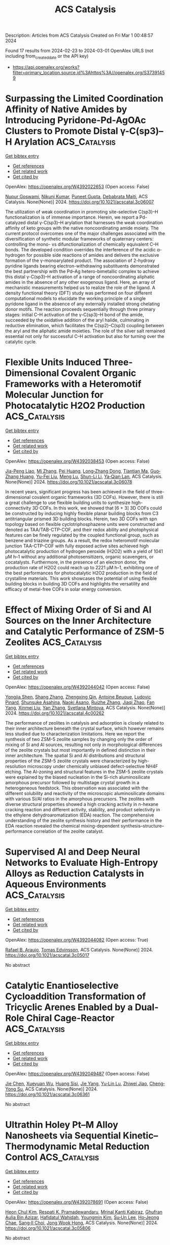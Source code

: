 #+TITLE: ACS Catalysis
Description: Articles from ACS Catalysis
Created on Fri Mar  1 00:48:57 2024

Found 17 results from 2024-02-23 to 2024-03-01
OpenAlex URLS (not including from_created_date or the API key)
- [[https://api.openalex.org/works?filter=primary_location.source.id%3Ahttps%3A//openalex.org/S37391459]]

* Surpassing the Limited Coordination Affinity of Native Amides by Introducing Pyridone-Pd-AgOAc Clusters to Promote Distal γ-C(sp3)–H Arylation  :ACS_Catalysis:
:PROPERTIES:
:UUID: https://openalex.org/W4392022653
:TOPICS: Transition-Metal-Catalyzed C–H Bond Functionalization, Transition Metal-Catalyzed Cross-Coupling Reactions, Homogeneous Catalysis with Transition Metals
:PUBLICATION_DATE: 2024-02-22
:END:    
    
[[elisp:(doi-add-bibtex-entry "https://doi.org/10.1021/acscatal.3c06007")][Get bibtex entry]] 

- [[elisp:(progn (xref--push-markers (current-buffer) (point)) (oa--referenced-works "https://openalex.org/W4392022653"))][Get references]]
- [[elisp:(progn (xref--push-markers (current-buffer) (point)) (oa--related-works "https://openalex.org/W4392022653"))][Get related work]]
- [[elisp:(progn (xref--push-markers (current-buffer) (point)) (oa--cited-by-works "https://openalex.org/W4392022653"))][Get cited by]]

OpenAlex: https://openalex.org/W4392022653 (Open access: False)
    
[[https://openalex.org/A5035962932][Nupur Goswami]], [[https://openalex.org/A5034740343][Nikunj Kumar]], [[https://openalex.org/A5021247800][Puneet Gupta]], [[https://openalex.org/A5051885484][Debabrata Maiti]], ACS Catalysis. None(None)] 2024. https://doi.org/10.1021/acscatal.3c06007 
     
The utilization of weak coordination in promoting site-selective C(sp3)–H functionalization is of immense importance. Herein, we report a Pd-catalyzed distal γ-C(sp3)–H arylation that harnesses the weak coordination affinity of keto groups with the native noncoordinating amide moiety. The current protocol overcomes one of the major challenges associated with the diversification of synthetic modular frameworks of quaternary centers: controlling the mono- vs difunctionalization of chemically equivalent C–H bonds. The developed condition overrides the interference of the acidic α-hydrogen for possible side reactions of amides and delivers the exclusive formation of the γ-monoarylated product. The association of 2-hydroxy pyridine ligands bearing electron-withdrawing substituents demonstrated the best partnership with the Pd–Ag hetero-bimetallic complex to achieve this distal γ-C(sp3)–H activation of a range of noncoordinating aliphatic amides in the absence of any other exogenous ligand. Here, an array of mechanistic measurements helped us to realize the role of the ligand. A density functional theory (DFT) study was performed on four different computational models to elucidate the working principle of a single pyridone ligand in the absence of any externally installed strong chelating donor motifs. The reaction proceeds sequentially through three primary stages: initial C–H activation of the γ-C(sp3)–H bond of the amide, succeeded by the oxidative addition of the aryl halide, culminating in reductive elimination, which facilitates the C(sp2)–C(sp3) coupling between the aryl and the aliphatic amide moieties. The role of the silver salt remained essential not only for successful C–H activation but also for turning over the catalytic cycle.    

    

* Flexible Units Induced Three-Dimensional Covalent Organic Frameworks with a Heteromotif Molecular Junction for Photocatalytic H2O2 Production  :ACS_Catalysis:
:PROPERTIES:
:UUID: https://openalex.org/W4392038453
:TOPICS: Porous Crystalline Organic Frameworks for Energy and Separation Applications, Chemistry and Applications of Metal-Organic Frameworks, Photocatalytic Materials for Solar Energy Conversion
:PUBLICATION_DATE: 2024-02-22
:END:    
    
[[elisp:(doi-add-bibtex-entry "https://doi.org/10.1021/acscatal.3c06078")][Get bibtex entry]] 

- [[elisp:(progn (xref--push-markers (current-buffer) (point)) (oa--referenced-works "https://openalex.org/W4392038453"))][Get references]]
- [[elisp:(progn (xref--push-markers (current-buffer) (point)) (oa--related-works "https://openalex.org/W4392038453"))][Get related work]]
- [[elisp:(progn (xref--push-markers (current-buffer) (point)) (oa--cited-by-works "https://openalex.org/W4392038453"))][Get cited by]]

OpenAlex: https://openalex.org/W4392038453 (Open access: False)
    
[[https://openalex.org/A5031303790][Jia-Peng Liao]], [[https://openalex.org/A5036897639][Mi Zhang]], [[https://openalex.org/A5088520193][Pei Huang]], [[https://openalex.org/A5033346425][Long‐Zhang Dong]], [[https://openalex.org/A5051237661][Tiantian Ma]], [[https://openalex.org/A5076445689][Guo‐Zhang Huang]], [[https://openalex.org/A5087095278][Yu-Fei Liu]], [[https://openalex.org/A5023725539][Meng Lu]], [[https://openalex.org/A5000509449][Shun-Li Li]], [[https://openalex.org/A5003081708][Ya‐Qian Lan]], ACS Catalysis. None(None)] 2024. https://doi.org/10.1021/acscatal.3c06078 
     
In recent years, significant progress has been achieved in the field of three-dimensional covalent organic frameworks (3D COFs). However, there is still a great challenge to use flexible building units to synthesize high-connectivity 3D COFs. In this work, we showed that [6 + 3] 3D COFs could be constructed by inducing highly flexible planar building blocks from C3 antitriangular prismed 3D building blocks. Herein, two 3D COFs with spn topology based on flexible cyclotriphosphazene units were constructed and denoted as TAA/TAB-CTP-COF, and their redox ability and photophysical features can be finely regulated by the coupled functional group, such as benzene and triazine groups. As a result, the redox heteromotif molecular junction TAA-CTP-COF with fully exposed active sites achieved high photocatalytic production of hydrogen peroxide (H2O2) with a yield of 1041 μM h–1 without any additional photosensitizers, organic scavengers, or cocatalysts. Furthermore, in the presence of an electron donor, the production rate of H2O2 could reach up to 2221 μM h–1, exhibiting one of the best performances for photocatalytic H2O2 production in the field of crystalline materials. This work showcases the potential of using flexible building blocks in building 3D COFs and highlights the versatility and efficacy of metal-free COFs in solar energy conversion.    

    

* Effect of Mixing Order of Si and Al Sources on the Inner Architecture and Catalytic Performance of ZSM-5 Zeolites  :ACS_Catalysis:
:PROPERTIES:
:UUID: https://openalex.org/W4392044042
:TOPICS: Zeolite Chemistry and Catalysis, Mesoporous Materials, Glass Science and Technology
:PUBLICATION_DATE: 2024-02-22
:END:    
    
[[elisp:(doi-add-bibtex-entry "https://doi.org/10.1021/acscatal.4c00262")][Get bibtex entry]] 

- [[elisp:(progn (xref--push-markers (current-buffer) (point)) (oa--referenced-works "https://openalex.org/W4392044042"))][Get references]]
- [[elisp:(progn (xref--push-markers (current-buffer) (point)) (oa--related-works "https://openalex.org/W4392044042"))][Get related work]]
- [[elisp:(progn (xref--push-markers (current-buffer) (point)) (oa--cited-by-works "https://openalex.org/W4392044042"))][Get cited by]]

OpenAlex: https://openalex.org/W4392044042 (Open access: False)
    
[[https://openalex.org/A5078511712][Yongjia Shen]], [[https://openalex.org/A5005587950][Shang Zhang]], [[https://openalex.org/A5086387355][Zhengxing Qin]], [[https://openalex.org/A5086043321][Antoine Beuque]], [[https://openalex.org/A5039064903][Ludovic Pinard]], [[https://openalex.org/A5000750902][Shunsuke Asahina]], [[https://openalex.org/A5078914737][Naoki Asano]], [[https://openalex.org/A5003393009][Ruizhe Zhang]], [[https://openalex.org/A5031124649][Jiaqi Zhao]], [[https://openalex.org/A5011639404][Fan Yang]], [[https://openalex.org/A5071363074][Xinmei Liu]], [[https://openalex.org/A5086664284][Yan Zhang]], [[https://openalex.org/A5027944064][Svetlana Mintova]], ACS Catalysis. None(None)] 2024. https://doi.org/10.1021/acscatal.4c00262 
     
The performance of zeolites in catalysis and adsorption is closely related to their inner architecture beneath the crystal surface, which however remains less studied due to characterization limitations. Here we report the synthesis of two ZSM-5 zeolite samples by changing only the order of mixing of Si and Al sources, resulting not only in morphological differences of the zeolite crystals but most importantly in defined distinction in their inner architecture. The spatial Si and Al distributions and structural properties of the ZSM-5 zeolite crystals were characterized by high-resolution microscopy under chemically unbiased defect-selective NH4F etching. The Al-zoning and structural features in the ZSM-5 zeolite crystals were explained by the biased nucleation in the Si-rich aluminosilicate amorphous precursor followed by multistage crystal growth in a heterogeneous feedstock. This observation was associated with the different solubility and reactivity of the microscopic aluminosilicate domains with various Si/Al ratios in the amorphous precursors. The zeolites with diverse structural properties showed a high cracking activity in n-hexane cracking reaction and different activity, stability, and product selectivity in the ethylene dehydroaromatization (EDA) reaction. The comprehensive understanding of the zeolite synthesis history and their performance in the EDA reaction revealed the chemical mixing-dependent synthesis–structure–performance correlation of the zeolite catalyst.    

    

* Supervised AI and Deep Neural Networks to Evaluate High-Entropy Alloys as Reduction Catalysts in Aqueous Environments  :ACS_Catalysis:
:PROPERTIES:
:UUID: https://openalex.org/W4392044082
:TOPICS: Catalytic Nanomaterials, Electrocatalysis for Energy Conversion, Atom Probe Tomography Research
:PUBLICATION_DATE: 2024-02-22
:END:    
    
[[elisp:(doi-add-bibtex-entry "https://doi.org/10.1021/acscatal.3c05017")][Get bibtex entry]] 

- [[elisp:(progn (xref--push-markers (current-buffer) (point)) (oa--referenced-works "https://openalex.org/W4392044082"))][Get references]]
- [[elisp:(progn (xref--push-markers (current-buffer) (point)) (oa--related-works "https://openalex.org/W4392044082"))][Get related work]]
- [[elisp:(progn (xref--push-markers (current-buffer) (point)) (oa--cited-by-works "https://openalex.org/W4392044082"))][Get cited by]]

OpenAlex: https://openalex.org/W4392044082 (Open access: True)
    
[[https://openalex.org/A5060552376][Rafael B. Araujo]], [[https://openalex.org/A5056174579][Tomas Edvinsson]], ACS Catalysis. None(None)] 2024. https://doi.org/10.1021/acscatal.3c05017 
     
No abstract    

    

* Catalytic Enantioselective Cycloaddition Transformation of Tricyclic Arenes Enabled by a Dual-Role Chiral Cage-Reactor  :ACS_Catalysis:
:PROPERTIES:
:UUID: https://openalex.org/W4392049487
:TOPICS: Self-Assembly and Molecular Recognition in Chemistry, Peptide Synthesis and Drug Discovery, Noncovalent Interactions in Molecular Crystals and Supramolecular Chemistry
:PUBLICATION_DATE: 2024-02-21
:END:    
    
[[elisp:(doi-add-bibtex-entry "https://doi.org/10.1021/acscatal.3c06361")][Get bibtex entry]] 

- [[elisp:(progn (xref--push-markers (current-buffer) (point)) (oa--referenced-works "https://openalex.org/W4392049487"))][Get references]]
- [[elisp:(progn (xref--push-markers (current-buffer) (point)) (oa--related-works "https://openalex.org/W4392049487"))][Get related work]]
- [[elisp:(progn (xref--push-markers (current-buffer) (point)) (oa--cited-by-works "https://openalex.org/W4392049487"))][Get cited by]]

OpenAlex: https://openalex.org/W4392049487 (Open access: False)
    
[[https://openalex.org/A5010479652][Jie Chen]], [[https://openalex.org/A5037215225][Xueyuan Wu]], [[https://openalex.org/A5031722825][Huang Sisi]], [[https://openalex.org/A5002828878][Jie Yang]], [[https://openalex.org/A5083424283][Yu‐Lin Lu]], [[https://openalex.org/A5008346135][Zhiwei Jiao]], [[https://openalex.org/A5002170896][Cheng‐Yong Su]], ACS Catalysis. None(None)] 2024. https://doi.org/10.1021/acscatal.3c06361 
     
No abstract    

    

* Ultrathin Holey Pt–M Alloy Nanosheets via Sequential Kinetic–Thermodynamic Metal Reduction Control  :ACS_Catalysis:
:PROPERTIES:
:UUID: https://openalex.org/W4392078691
:TOPICS: Electrocatalysis for Energy Conversion, Ice Nucleation and Melting Phenomena, Memristive Devices for Neuromorphic Computing
:PUBLICATION_DATE: 2024-02-22
:END:    
    
[[elisp:(doi-add-bibtex-entry "https://doi.org/10.1021/acscatal.3c05806")][Get bibtex entry]] 

- [[elisp:(progn (xref--push-markers (current-buffer) (point)) (oa--referenced-works "https://openalex.org/W4392078691"))][Get references]]
- [[elisp:(progn (xref--push-markers (current-buffer) (point)) (oa--related-works "https://openalex.org/W4392078691"))][Get related work]]
- [[elisp:(progn (xref--push-markers (current-buffer) (point)) (oa--cited-by-works "https://openalex.org/W4392078691"))][Get cited by]]

OpenAlex: https://openalex.org/W4392078691 (Open access: False)
    
[[https://openalex.org/A5034416833][Heon Chul Kim]], [[https://openalex.org/A5004515260][Respati K. Pramadewandaru]], [[https://openalex.org/A5055068849][Mrinal Kanti Kabiraz]], [[https://openalex.org/A5092359573][Ghufran Aulia Bin Azizar]], [[https://openalex.org/A5030417545][Hafidatul Wahidah]], [[https://openalex.org/A5000965572][Youngmin Kim]], [[https://openalex.org/A5044344225][Su‐Un Lee]], [[https://openalex.org/A5087136199][Ho‐Jeong Chae]], [[https://openalex.org/A5026994173][Sang‐Il Choi]], [[https://openalex.org/A5038083964][Jong Wook Hong]], ACS Catalysis. None(None)] 2024. https://doi.org/10.1021/acscatal.3c05806 
     
No abstract    

    

* Investigation of the Relationship between Metal Loading and Acidic Oxygen Evolution Reaction Activity in Single-Atom Catalysts  :ACS_Catalysis:
:PROPERTIES:
:UUID: https://openalex.org/W4392084683
:TOPICS: Electrocatalysis for Energy Conversion, Catalytic Nanomaterials, Catalytic Dehydrogenation of Light Alkanes
:PUBLICATION_DATE: 2024-02-22
:END:    
    
[[elisp:(doi-add-bibtex-entry "https://doi.org/10.1021/acscatal.3c06263")][Get bibtex entry]] 

- [[elisp:(progn (xref--push-markers (current-buffer) (point)) (oa--referenced-works "https://openalex.org/W4392084683"))][Get references]]
- [[elisp:(progn (xref--push-markers (current-buffer) (point)) (oa--related-works "https://openalex.org/W4392084683"))][Get related work]]
- [[elisp:(progn (xref--push-markers (current-buffer) (point)) (oa--cited-by-works "https://openalex.org/W4392084683"))][Get cited by]]

OpenAlex: https://openalex.org/W4392084683 (Open access: False)
    
[[https://openalex.org/A5035223262][Bing Tang]], [[https://openalex.org/A5059787769][Xiaolong Zhang]], [[https://openalex.org/A5020016810][Qianqian Ji]], [[https://openalex.org/A5017197771][Gao Min]], [[https://openalex.org/A5036519850][Huijuan Wang]], [[https://openalex.org/A5067669061][Ruiqi Liu]], [[https://openalex.org/A5017430213][Peng Jiang]], [[https://openalex.org/A5005402696][Hengjie Liu]], [[https://openalex.org/A5055838753][Chao Wang]], [[https://openalex.org/A5069910699][Hao Tan]], [[https://openalex.org/A5052333339][Wensheng Yan]], ACS Catalysis. None(None)] 2024. https://doi.org/10.1021/acscatal.3c06263 
     
No abstract    

    

* Synergistic Dual Catalysis in Stereodivergent Synthesis  :ACS_Catalysis:
:PROPERTIES:
:UUID: https://openalex.org/W4392095563
:TOPICS: Homogeneous Catalysis with Transition Metals, Olefin Metathesis Chemistry, Asymmetric Catalysis
:PUBLICATION_DATE: 2024-02-23
:END:    
    
[[elisp:(doi-add-bibtex-entry "https://doi.org/10.1021/acscatal.3c06267")][Get bibtex entry]] 

- [[elisp:(progn (xref--push-markers (current-buffer) (point)) (oa--referenced-works "https://openalex.org/W4392095563"))][Get references]]
- [[elisp:(progn (xref--push-markers (current-buffer) (point)) (oa--related-works "https://openalex.org/W4392095563"))][Get related work]]
- [[elisp:(progn (xref--push-markers (current-buffer) (point)) (oa--cited-by-works "https://openalex.org/W4392095563"))][Get cited by]]

OpenAlex: https://openalex.org/W4392095563 (Open access: False)
    
[[https://openalex.org/A5071261513][Liang Wei]], [[https://openalex.org/A5086781782][Chu-Li Fu]], [[https://openalex.org/A5064765338][Zuo-Fei Wang]], [[https://openalex.org/A5028556048][Hai‐Yan Tao]], [[https://openalex.org/A5014921160][Chun‐Jiang Wang]], ACS Catalysis. None(None)] 2024. https://doi.org/10.1021/acscatal.3c06267 
     
No abstract    

    

* Fast Kinetics of Hydrogen Oxidation Reaction on Single-Atom Ce-Alloyed Ru in Alkaline Electrolytes  :ACS_Catalysis:
:PROPERTIES:
:UUID: https://openalex.org/W4392130607
:TOPICS: Electrocatalysis for Energy Conversion, Catalytic Nanomaterials, Fuel Cell Membrane Technology
:PUBLICATION_DATE: 2024-02-24
:END:    
    
[[elisp:(doi-add-bibtex-entry "https://doi.org/10.1021/acscatal.3c05954")][Get bibtex entry]] 

- [[elisp:(progn (xref--push-markers (current-buffer) (point)) (oa--referenced-works "https://openalex.org/W4392130607"))][Get references]]
- [[elisp:(progn (xref--push-markers (current-buffer) (point)) (oa--related-works "https://openalex.org/W4392130607"))][Get related work]]
- [[elisp:(progn (xref--push-markers (current-buffer) (point)) (oa--cited-by-works "https://openalex.org/W4392130607"))][Get cited by]]

OpenAlex: https://openalex.org/W4392130607 (Open access: False)
    
[[https://openalex.org/A5031779825][Zhiyu Cheng]], [[https://openalex.org/A5050709202][Yang Yang]], [[https://openalex.org/A5011694527][Fangcai Zheng]], [[https://openalex.org/A5021077043][Shi Chen]], [[https://openalex.org/A5008620166][Peichen Wang]], [[https://openalex.org/A5044971912][Pengcheng Wang]], [[https://openalex.org/A5053505040][Hao Huang]], [[https://openalex.org/A5084793778][Changlai Wang]], [[https://openalex.org/A5052077971][Dongdong Wang]], [[https://openalex.org/A5014087781][Qianwang Chen]], ACS Catalysis. None(None)] 2024. https://doi.org/10.1021/acscatal.3c05954 
     
The kinetics of anodic hydrogen oxidation reaction (HOR) in alkaline media, even catalyzed by the state-of-the-art Pt catalysts, is much lower than that in acidic electrolytes, which is a significant barrier for the development of high-performance anion-exchange membrane fuel cells (AEMFCs). Based on the difference in catalytic mechanism under alkaline and acidic conditions, we suggest that the sluggish HOR in alkaline media is due to the involvement of hydroxyl in Heyrovsky or Volmer steps, and this can be improved by forcing HOR on active sites via the mechanism like that in acidic media. Herein, we prepared a single-atom Ce-alloyed Ru catalyst (Ce1Ru/C) in which Ce atoms could adsorb abundant OH– owing to its much stronger oxophilicity compared to that of Ru. Therefore, the nearest neighbor Ru atoms around Ce atoms become the adsorption sites for Had which would react with the surrounding adsorbed water to form H3O+ad. A key H3O+ad intermediate on the surface of Ce1Ru/C during HOR in alkaline media was detected by in situ Raman spectroscopy, providing direct evidence for the HOR in alkaline media occurring via steps similar to those in acidic media. Even at 30 mV overpotential, Ce1Ru/C still displays rapid reaction kinetics with high mass and specific activity about 27/59 and 5/12 times higher than those of Pt/C and PtRu/C. The activity of our catalyst is the best among various alkaline HOR electrocatalysts reported so far. Moreover, Ce1Ru/C demonstrates high electrochemical stability and CO tolerance, taking a giant step forward toward the commercialization of AEMFCs.    

    

* Tailoring Cu–Zn Dual-Atom Sites with Reordering d-Orbital Splitting Manner for Highly Efficient Acetylene Semihydrogenation  :ACS_Catalysis:
:PROPERTIES:
:UUID: https://openalex.org/W4392151390
:TOPICS: Catalytic Nanomaterials, Chemistry and Applications of Metal-Organic Frameworks, Advancements in Density Functional Theory
:PUBLICATION_DATE: 2024-02-26
:END:    
    
[[elisp:(doi-add-bibtex-entry "https://doi.org/10.1021/acscatal.3c05779")][Get bibtex entry]] 

- [[elisp:(progn (xref--push-markers (current-buffer) (point)) (oa--referenced-works "https://openalex.org/W4392151390"))][Get references]]
- [[elisp:(progn (xref--push-markers (current-buffer) (point)) (oa--related-works "https://openalex.org/W4392151390"))][Get related work]]
- [[elisp:(progn (xref--push-markers (current-buffer) (point)) (oa--cited-by-works "https://openalex.org/W4392151390"))][Get cited by]]

OpenAlex: https://openalex.org/W4392151390 (Open access: False)
    
[[https://openalex.org/A5041925870][Yuxue Yue]], [[https://openalex.org/A5043076197][Bolin Wang]], [[https://openalex.org/A5003840280][Chunxiao Jin]], [[https://openalex.org/A5042557504][Kaixin Huang]], [[https://openalex.org/A5082830043][Qi Zhou]], [[https://openalex.org/A5070649067][Renqin Chang]], [[https://openalex.org/A5039823100][Saisai Wang]], [[https://openalex.org/A5081603750][Zhiyan Pan]], [[https://openalex.org/A5081362621][Jia Zhao]], [[https://openalex.org/A5013409727][Xiaonian Li]], ACS Catalysis. None(None)] 2024. https://doi.org/10.1021/acscatal.3c05779 
     
The design of inexpensive, nontoxic, and abundant transition metal catalysts for the selective hydrogenation of alkynes remains a significant challenge faced by both the industrial and academic communities. Here, we report a novel catalyst comprising a well-defined Cu–Zn dual-atom catalyst supported on defective pyrolyzed ZIF-8 material (CuZn/NC2), resulting in enhanced d-electron domination near the Fermi level and reordered d-orbital Splitting manner. This catalyst exhibited outstanding performance in the selective hydrogenation of acetylene to ethylene, demonstrating high conversion rates (97%), remarkable selectivity (97.5%), and excellent stability (over 70 h). The unique structural characteristics of Cu–Zn dual-atom sites, anchored to the carrier through Cu–N3&Zn–N3 configurations, ensured effective acetylene activation and easy desorption of ethylene. These features are pivotal to the catalyst’s exceptional activity and selectivity. This work presents a new approach to the design of nonprecious metal catalysts for the selective hydrogenation of acetylene.    

    

* Unraveling the Catalytic Mechanism of Taxadiene-5α-hydroxylase from Crystallography and Computational Analyses  :ACS_Catalysis:
:PROPERTIES:
:UUID: https://openalex.org/W4392153563
:TOPICS: Chemotherapy-Induced Peripheral Neuropathy in Cancer Treatment, Macromolecular Crystallography Techniques, Dioxygen Activation at Metalloenzyme Active Sites
:PUBLICATION_DATE: 2024-02-26
:END:    
    
[[elisp:(doi-add-bibtex-entry "https://doi.org/10.1021/acscatal.3c05807")][Get bibtex entry]] 

- [[elisp:(progn (xref--push-markers (current-buffer) (point)) (oa--referenced-works "https://openalex.org/W4392153563"))][Get references]]
- [[elisp:(progn (xref--push-markers (current-buffer) (point)) (oa--related-works "https://openalex.org/W4392153563"))][Get related work]]
- [[elisp:(progn (xref--push-markers (current-buffer) (point)) (oa--cited-by-works "https://openalex.org/W4392153563"))][Get cited by]]

OpenAlex: https://openalex.org/W4392153563 (Open access: False)
    
[[https://openalex.org/A5058387546][Xitong Song]], [[https://openalex.org/A5046225712][Qian Wang]], [[https://openalex.org/A5018246468][Xianfang Zhu]], [[https://openalex.org/A5048633322][Wenhan Fang]], [[https://openalex.org/A5088610294][Xiaonan Liu]], [[https://openalex.org/A5075232788][Chao Shi]], [[https://openalex.org/A5044629554][Zhenzhan Chang]], [[https://openalex.org/A5035488620][Huifeng Jiang]], [[https://openalex.org/A5091278358][Binju Wang]], ACS Catalysis. None(None)] 2024. https://doi.org/10.1021/acscatal.3c05807 
     
Paclitaxel is a famous chemotherapeutic agent, but its microbial production poses a long-standing challenge due to its poor product selectivity. Taxadiene-5α-hydroxylase (CYP725A4) plays a crucial role in the biosynthesis of paclitaxel, catalyzing the oxidation of taxadiene and iso-taxadiene. This process yields several products, including the byproducts 5(12)-oxa-3(11)-cyclotaxane (OCT) and 5(11)-oxa-3(11)-cyclotaxane (iso-OCT), as well as the target compound taxadien-5α-ol (T5OH). Despite extensive studies, the molecular mechanism of CYP725A4-catalyzed transformations is still elusive, which could impede our understanding of further engineering of the paclitaxel biosynthetic pathway. In this study, the crystal structure of CYP725A4 in complex with taxadiene is elucidated. Through comprehensive computational analyses, the catalytic mechanisms of CYP725A4 in the biosynthesis of natural paclitaxel are deciphered. Our calculations indicate that the oxidation of taxadiene affords a zwitterion intermediate, which can undergo two competing transformation routes. One involves the formation of epoxide, which further undergoes the water-mediated rearrangement to form the T5OH product. In the alternative pathway, protonation of the oxygen in the zwitterion intermediate facilitates subsequent hydride transfer and carbon–oxygen coupling, resulting in the side products OCT/iso-OCT. Contrary to taxadiene, hydroxylation at C5 of iso-taxadiene directly yields the target product T5OH. These crystallographic studies and computational analyses have yielded valuable insights into the catalytic mechanisms of CYP725A4 and laid the foundation for the further engineering of CYP725A4.    

    

* Friedel–Crafts Alkylation of Toluene by Methyl Mercaptan: Effect of Topology and Acidity of Zeolite Catalysts  :ACS_Catalysis:
:PROPERTIES:
:UUID: https://openalex.org/W4392162425
:TOPICS: Zeolite Chemistry and Catalysis, Desulfurization Technologies for Fuels, Catalytic Dehydrogenation of Light Alkanes
:PUBLICATION_DATE: 2024-02-26
:END:    
    
[[elisp:(doi-add-bibtex-entry "https://doi.org/10.1021/acscatal.3c06088")][Get bibtex entry]] 

- [[elisp:(progn (xref--push-markers (current-buffer) (point)) (oa--referenced-works "https://openalex.org/W4392162425"))][Get references]]
- [[elisp:(progn (xref--push-markers (current-buffer) (point)) (oa--related-works "https://openalex.org/W4392162425"))][Get related work]]
- [[elisp:(progn (xref--push-markers (current-buffer) (point)) (oa--cited-by-works "https://openalex.org/W4392162425"))][Get cited by]]

OpenAlex: https://openalex.org/W4392162425 (Open access: False)
    
[[https://openalex.org/A5083873232][Abdelilah Bayout]], [[https://openalex.org/A5031682083][Claudia Cammarano]], [[https://openalex.org/A5014041459][Izabel C. Medeiros-Costa]], [[https://openalex.org/A5043136293][Gleb Veryasov]], [[https://openalex.org/A5031046889][Vasile Hulea]], ACS Catalysis. None(None)] 2024. https://doi.org/10.1021/acscatal.3c06088 
     
The catalytic behaviors of zeolites with MFI, FAU, BEA, MOR, and MWW topologies and Si/Al ratios between 10 and 19 were examined in the toluene alkylation by methyl mercaptan (CH3SH). Over all catalysts, at 375 °C, the reagents have been primarily consumed in alkylation reactions, and only less than 2% of CH3SH led to the formation of light hydrocarbons. Based on extensive experiments, we showed that the crucial variables affecting the activity, the selectivity, and the deactivation of the catalysts were their pore size/architecture and the amount of the acid sites. ZSM-5 (MFI, Si/Al = 15) outperformed the other zeolites, exhibiting higher selectivity in alkylation and substantially higher resistance to the deactivation.    

    

* Phosphines on Colloidal Nickel Nanocatalysts to Lower the Onset Temperature of Terminal Alkynes Hydrogenation  :ACS_Catalysis:
:PROPERTIES:
:UUID: https://openalex.org/W4392162453
:TOPICS: Homogeneous Catalysis with Transition Metals, Catalytic Reduction of Nitro Compounds, Engineering of Surface Nanostructures
:PUBLICATION_DATE: 2024-02-26
:END:    
    
[[elisp:(doi-add-bibtex-entry "https://doi.org/10.1021/acscatal.4c00054")][Get bibtex entry]] 

- [[elisp:(progn (xref--push-markers (current-buffer) (point)) (oa--referenced-works "https://openalex.org/W4392162453"))][Get references]]
- [[elisp:(progn (xref--push-markers (current-buffer) (point)) (oa--related-works "https://openalex.org/W4392162453"))][Get related work]]
- [[elisp:(progn (xref--push-markers (current-buffer) (point)) (oa--cited-by-works "https://openalex.org/W4392162453"))][Get cited by]]

OpenAlex: https://openalex.org/W4392162453 (Open access: False)
    
[[https://openalex.org/A5057941203][Karim Azouzi]], [[https://openalex.org/A5087178810][Anthony Ropp]], [[https://openalex.org/A5088702558][Sophie Carenco]], ACS Catalysis. None(None)] 2024. https://doi.org/10.1021/acscatal.4c00054 
     
Catalysis by colloidal suspensions of metal nanoparticles (NPs) is becoming more and more attractive as it may combine mild reaction conditions with the use of organic ligands as surface modifiers. While most examples focus on increasing the selectivity of the catalytic process, there is also an opportunity to use the ligands to boost the conversion and trigger the onset of activity at a temperature where NPs alone would not be active. This may be achieved because the ligands modify the electronic and steric environments at the surface active site. In this work, we show that phosphines with adequate steric hindrance (e.g., PnBu3 and PiBu3) lower the onset temperature for phenylacetylene hydrogenation by nickel NPs under 7 bar of H2, by ca 10 to 20 °C depending on the NP diameter. This result is not expected to have practical repercussions for the reaction at stake, as it is already well-mastered; yet, it is of conceptual value because the hydrogenation may have been driven by the frustrated Lewis pair (FLP) between the Lewis basic phosphine and the Lewis acid nickel surface, forming a so-called “NanoFLP”. We investigated this proposal using 10 phosphines and used a stereoelectronic map to rationalize their ability to boost the conversion, showing that moderately hindered and fairly donating phosphines are most adequate. Moreover, we demonstrated that less than 2 phosphines per Ni surface atom are enough for the effect to arise. We showed that other terminal alkynes, like 1-octyne, can be hydrogenated with this method. Lastly, a comparison of conversions for 5 para-substituted phenylacetylenes was used to discuss the effects of electronic donation and steric hindrance at the surface active site.    

    

* Regulation of Oxygen Activation Pathways to Optimize Photocatalytic Methane Oxidative Coupling Selectivity  :ACS_Catalysis:
:PROPERTIES:
:UUID: https://openalex.org/W4392164219
:TOPICS: Catalytic Nanomaterials, Photocatalytic Materials for Solar Energy Conversion, Catalytic Dehydrogenation of Light Alkanes
:PUBLICATION_DATE: 2024-02-25
:END:    
    
[[elisp:(doi-add-bibtex-entry "https://doi.org/10.1021/acscatal.3c06016")][Get bibtex entry]] 

- [[elisp:(progn (xref--push-markers (current-buffer) (point)) (oa--referenced-works "https://openalex.org/W4392164219"))][Get references]]
- [[elisp:(progn (xref--push-markers (current-buffer) (point)) (oa--related-works "https://openalex.org/W4392164219"))][Get related work]]
- [[elisp:(progn (xref--push-markers (current-buffer) (point)) (oa--cited-by-works "https://openalex.org/W4392164219"))][Get cited by]]

OpenAlex: https://openalex.org/W4392164219 (Open access: False)
    
[[https://openalex.org/A5065195802][Jiangjie Zhang]], [[https://openalex.org/A5089384187][Junhui Zhang]], [[https://openalex.org/A5082881286][Jinni Shen]], [[https://openalex.org/A5041519507][Dongmiao Li]], [[https://openalex.org/A5066416838][Jinlin Long]], [[https://openalex.org/A5048886876][Wenxin Dai]], [[https://openalex.org/A5041955281][Xuxu Wang]], [[https://openalex.org/A5066639664][Zizhong Zhang]], ACS Catalysis. None(None)] 2024. https://doi.org/10.1021/acscatal.3c06016 
     
Photocatalytic oxidative coupling of methane (POCM) is a direct way for the methane transformation into ≥C2 alkanes. However, the typical oxygen activation path often leads to the formation of strong oxidizing superoxide radical (O2–) species, which makes the whole reaction face serious selectivity problems. Herein, we constructed N and oxygen vacancy dual active sites on TiO2{001} nanosheets (TiO2–NVo) to regulate the oxygen activation pathway and achieve a high activity and selectivity of photocatalytic OCM. Compared with ordinary Au/TiO2{001} nanosheets, the alkane yields of Au/TiO2–NVo are increased from 16 μmol h–1 to 32 μmol h–1, and the selectivity of alkanes increased from 61% to 93%. The performance is superior when compared with the reported till date in photocatalytic OCM in batch reactors. The superior performance originates from the unique N–Vo dual active sites for synergistically cleaving the detrimental O2– into desirable mono-oxygen active species (O·–) to suppress undesired overoxidation reaction. The formed O·– species from O2– dissociation, in turn, is active for the selective H abstraction of CH4 into •CH3 to improve the subsequent C–C coupling reaction on the Au nanocluster surface. This work provides a new approach of O2 dissociation to address the overoxidation of methane in an aerobic environment for achieving highly selective CH4 conversion.    

    

* Deciphering Mesopore-Augmented CO2 Electroreduction over Atomically Dispersed Fe–N-doped Carbon Catalysts  :ACS_Catalysis:
:PROPERTIES:
:UUID: https://openalex.org/W4392165868
:TOPICS: Electrochemical Reduction of CO2 to Fuels, Applications of Ionic Liquids, Ammonia Synthesis and Electrocatalysis
:PUBLICATION_DATE: 2024-02-26
:END:    
    
[[elisp:(doi-add-bibtex-entry "https://doi.org/10.1021/acscatal.3c05144")][Get bibtex entry]] 

- [[elisp:(progn (xref--push-markers (current-buffer) (point)) (oa--referenced-works "https://openalex.org/W4392165868"))][Get references]]
- [[elisp:(progn (xref--push-markers (current-buffer) (point)) (oa--related-works "https://openalex.org/W4392165868"))][Get related work]]
- [[elisp:(progn (xref--push-markers (current-buffer) (point)) (oa--cited-by-works "https://openalex.org/W4392165868"))][Get cited by]]

OpenAlex: https://openalex.org/W4392165868 (Open access: False)
    
[[https://openalex.org/A5079120508][Yongxiang Zhao]], [[https://openalex.org/A5083329933][Z. Shi]], [[https://openalex.org/A5081844561][Feng Li]], [[https://openalex.org/A5059303411][Chen Jia]], [[https://openalex.org/A5059473992][Qian Sun]], [[https://openalex.org/A5064770470][Zhen Su]], [[https://openalex.org/A5046268649][Chuan Zhao]], ACS Catalysis. None(None)] 2024. https://doi.org/10.1021/acscatal.3c05144 
     
Mesoporous metal–nitrogen-doped carbons (M–N–C) have shown remarkable performance as catalysts for electrochemical CO2 reduction. However, the current understanding of the roles of mesopores in M–N–C-catalyzed CO2 reduction has been insufficient and imprecise due to the overlooked and intertwined influences of various structural factors on mass transport and the catalyst microenvironment. In this work, we have decoupled the impacts of mesopores in this process by designing Fe–N–C with solely altered pore structures. We found that the mesopore-rich catalyst surpassed its microporous counterpart in the overall reaction rate but unusually fell short in CO selectivity. Our experiments and modulation uncovered that the abundance of mesopores on the catalyst surface facilitated CO2 diffusion to active sites and thereby improved the CO production rate; however, the increased CO2 transport buffered the local pH surrounding active sites, which increased H2 generation and induced a relative decrease in CO selectivity for the mesopore-rich Fe–N–C catalyst.    

    

* Donor–Acceptor-Conjugated Porous Polymer for Photopromoted N–H Formylation of Secondary Amines: Efficient In Situ N-Heterocyclic Carbene Catalysis in Radical Manner  :ACS_Catalysis:
:PROPERTIES:
:UUID: https://openalex.org/W4392168803
:TOPICS: Ammonia Synthesis and Electrocatalysis, Porous Crystalline Organic Frameworks for Energy and Separation Applications, Photocatalytic Materials for Solar Energy Conversion
:PUBLICATION_DATE: 2024-02-26
:END:    
    
[[elisp:(doi-add-bibtex-entry "https://doi.org/10.1021/acscatal.3c05392")][Get bibtex entry]] 

- [[elisp:(progn (xref--push-markers (current-buffer) (point)) (oa--referenced-works "https://openalex.org/W4392168803"))][Get references]]
- [[elisp:(progn (xref--push-markers (current-buffer) (point)) (oa--related-works "https://openalex.org/W4392168803"))][Get related work]]
- [[elisp:(progn (xref--push-markers (current-buffer) (point)) (oa--cited-by-works "https://openalex.org/W4392168803"))][Get cited by]]

OpenAlex: https://openalex.org/W4392168803 (Open access: False)
    
[[https://openalex.org/A5028398716][Lizhi Bai]], [[https://openalex.org/A5080898205][Jiayi Zheng]], [[https://openalex.org/A5051964678][Lijuan Ma]], [[https://openalex.org/A5043222354][Jincong Yuan]], [[https://openalex.org/A5015470316][X.M. Song]], [[https://openalex.org/A5040472306][Junfu Lu]], [[https://openalex.org/A5086933648][Lingjuan Zhang]], [[https://openalex.org/A5078038874][Xian‐Ming Zhang]], ACS Catalysis. None(None)] 2024. https://doi.org/10.1021/acscatal.3c05392 
     
The photogenerated reactive oxygen species (ROSs) in N-heterocyclic carbene (NHC)-based heterogeneous photocatalysis hold promise for addressing the challenge of fostering Breslow-derived radicals. In this study, two conjugated porous polymers (CPPs), namely, Im-PCPP-1 and Im-PCPP-2, decorated with donor–acceptor-type porphyrin and imidazole/imidazolium moieties, are synthesized via Suzuki–Miyaura coupling reaction. Importantly, the ionization of the imidazole monomer effectively tunes the push–pull effect of D–A building blocks and the band structure of Im-PCPPs. On this basis, Im-PCPP-2 with ionized imidazolium exhibits good catalytic activity toward oxidative N-formylation of diverse secondary amines through the cooperation of photoredox and in situ NHC catalysis in a radical manner, where acetaldehyde serves as the carbon source of formylation. Experimental and calculation results suggest that photogenerated multiple ROS play crucial roles: hydroxide OH– as in situ base to generate NHC; hydroxyl radical ·OH as hydrogen atom transfer abstractors to produce aza-Breslow-derived radicals and as radical partners for cross-coupling; singlet oxygen 1O2 as oxidant to convert aza-Breslow-derived radical into cyclic peroxide. It is noteworthy that the photochemical process has achieved efficient conversion of acetaldehyde and its derivatives to high-value-added N-formamides.    

    

* Impact of Potential and Active-Site Environment on Single-Iron-Atom-Catalyzed Electrochemical CO2 Reduction from Accurate Quantum Many-Body Simulations  :ACS_Catalysis:
:PROPERTIES:
:UUID: https://openalex.org/W4392185788
:TOPICS: Electrochemical Reduction of CO2 to Fuels, Electrocatalysis for Energy Conversion, Applications of Ionic Liquids
:PUBLICATION_DATE: 2024-02-27
:END:    
    
[[elisp:(doi-add-bibtex-entry "https://doi.org/10.1021/acscatal.3c05999")][Get bibtex entry]] 

- [[elisp:(progn (xref--push-markers (current-buffer) (point)) (oa--referenced-works "https://openalex.org/W4392185788"))][Get references]]
- [[elisp:(progn (xref--push-markers (current-buffer) (point)) (oa--related-works "https://openalex.org/W4392185788"))][Get related work]]
- [[elisp:(progn (xref--push-markers (current-buffer) (point)) (oa--cited-by-works "https://openalex.org/W4392185788"))][Get cited by]]

OpenAlex: https://openalex.org/W4392185788 (Open access: False)
    
[[https://openalex.org/A5050711213][Jincheng Lei]], [[https://openalex.org/A5038038703][Tianyu Zhu]], ACS Catalysis. None(None)] 2024. https://doi.org/10.1021/acscatal.3c05999 
     
Single iron atoms supported on nitrogen-doped graphene (Fe–N–C) have shown promise in catalyzing electrochemical reduction of CO2 to CO with low overpotential and high selectivity. However, the nature of its rate-limiting step and the effect of active-site environment on catalytic activity are still under debate. Previous theoretical studies exclusively rely on density functional theory (DFT), but their predictions are limited by inherent errors in DFT functionals, leading to diverging conclusions on catalytic mechanisms. Herein, we employ an efficient quantum embedding strategy to enable high-level coupled-cluster (CCSD(T)) simulations of the thermodynamics of Fe–N–C-catalyzed CO2 reduction reaction (CO2RR) and its competing hydrogen evolution reaction. Our calculations accurately predict experimental CO binding energy, onset potential, and potential of maximal Faradaic efficiency (FE) with FeN4 as the catalytic active site. We find that the thermodynamic-limiting step is the formation of a *COOH intermediate at low overpotential, which becomes CO2 adsorption and CO desorption at higher overpotential. Our simulation reveals that the potential-dependent high selectivity of FeN4 originates from the higher charge capacity of *COOH compared to *H. Furthermore, our calculations elucidate distinct roles of active-site environments, including vacancy defect and nitrogen doping. Particularly, graphitic nitrogen doping simultaneously lowers the CO2RR onset potential and allows a wider potential range for high CO FE. This work highlights the importance of robust many-body quantum chemical simulations in achieving quantitative understanding of multistep electrocatalytic reaction mechanisms.    

    

